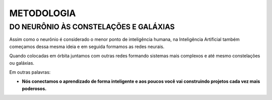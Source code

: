 METODOLOGIA
===========

DO NEURÔNIO ÀS CONSTELAÇÕES E GALÁXIAS
**************************************

Assim como o neurônio é considerado o menor ponto de inteligência humana, na Inteligência Artificial também começamos dessa mesma ideia e em seguida formamos as redes neurais.

Quando colocadas em órbita juntamos com outras redes formando sistemas mais complexos e até mesmo constelações ou galáxias.

Em outras palavras: 

- **Nós conectamos o aprendizado de forma inteligente e aos poucos você vai construindo projetos cada vez mais poderosos.**
